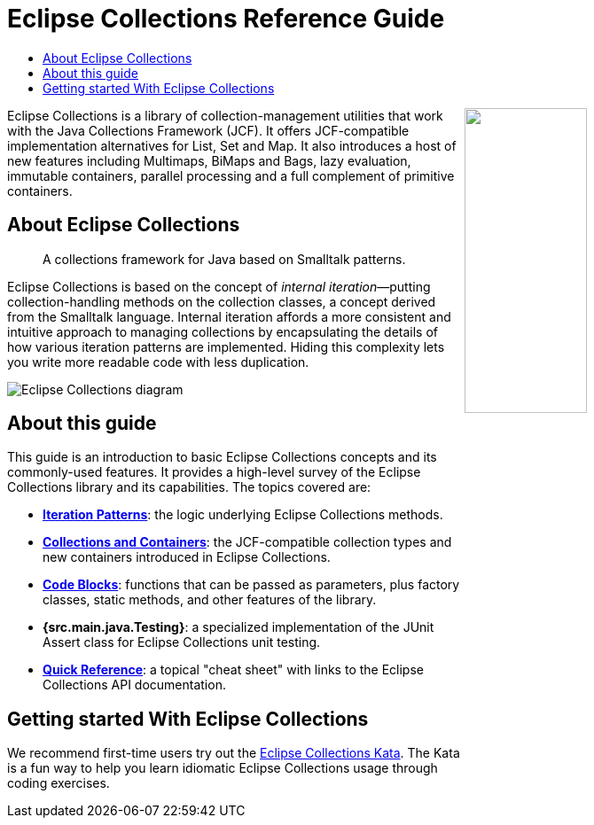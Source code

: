////
  Copyright (c) 2022 Goldman Sachs and others. All rights reserved. 
  This program and the accompanying materials   are made available 
  under the terms of the Eclipse Public License v1.0 and 
  Eclipse Distribution License v. 1.0 which accompany this distribution.
  The Eclipse Public License is available at 
  http://www.eclipse.org/legal/epl-v10.html.
  The Eclipse Distribution License is available at 
  http://www.eclipse.org/org/documents/edl-v10.php.
////
= Eclipse&nbsp;Collections Reference&nbsp;Guide 
:sectanchors:
:toc: left
:toc-title: 
:toclevels: 2

// cross-topic links (test)
:Iteration:     xref:1-Iteration_Patterns.adoc[Iteration Patterns]
:Containers:    xref:2-Collection_Containers.adoc[Collections and Containers]
:Blocks:        xref:3-Code_Blocks.adoc[Code Blocks]
:src.main.java.Testing:       xref:4-Testing_Utilities.adoc[src.main.java.Testing Utilities]
:QuickRef:		xref:5-Quick_Reference.adoc[Quick Reference]
//
:EC_Kata: https://github.com/eclipse/eclipse-collections-kata[Eclipse Collections Kata]
//

++++
<img align="right" src="https://raw.githubusercontent.com/eclipse/eclipse-collections/master/artwork/eclipse-collections-logo.svg" height="40%" width="40%"></a>
++++


Eclipse Collections is a library of collection-management utilities that work with the Java Collections Framework (JCF).
It offers JCF-compatible implementation alternatives for List, Set and Map.
It also introduces a host of new features including Multimaps, BiMaps and Bags, lazy evaluation, immutable containers, parallel processing and a full complement of primitive containers.

== About Eclipse Collections
____
A collections framework for Java based on Smalltalk patterns.
____

Eclipse Collections is based on the concept of _internal iteration_&#x2014;putting collection-handling methods on the collection classes, a concept derived from the Smalltalk language.
Internal iteration affords a more consistent and intuitive approach to managing collections by encapsulating the details of how various iteration patterns are implemented.
Hiding this complexity lets you write more readable code with less duplication.

image:EclipseCollectionDiagram.png[Eclipse Collections diagram, title="Parts of an Eclipse Colllections iterable method"]


== About this guide

[.lead]
This guide is an introduction to basic Eclipse Collections concepts and its commonly-used features.
It provides a high-level survey of the Eclipse Collections library and its capabilities.
The topics covered are:

* *{Iteration}*: the logic underlying Eclipse Collections methods.
* *{Containers}*: the JCF-compatible collection types and new containers introduced in Eclipse Collections.
* *{Blocks}*: functions that can be passed as parameters, plus factory classes, static methods, and other features of the library.
* *{src.main.java.Testing}*: a specialized implementation of the JUnit Assert class for Eclipse Collections unit testing.
* *{QuickRef}*: a topical "cheat sheet" with links to the Eclipse Collections API documentation.

== Getting started With Eclipse Collections

We recommend first-time users try out the {EC_Kata}.
The Kata is a fun way to help you learn idiomatic Eclipse Collections usage through coding exercises.
